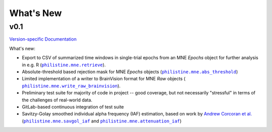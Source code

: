 What's New
============

v0.1
-----
`Version-specific Documentation <https://philistine.readthedocs.io/en/v0.1/>`_

What's new:

- Export to CSV of summarized time windows in single-trial epochs from an MNE `Epochs` object for further analysis in e.g. R  (|retrieve_v0.1|_).
- Absolute-threshold based rejection mask for MNE `Epochs` objects (|abs_threshold_v0.1|_)
- Limited implementation of a writer to BrainVision format for MNE `Raw` objects ( |write_raw_brainvision_v0.1|_).
- Preliminary test suite for majority of code in project -- good coverage, but not necessarily "stressful" in terms of the challenges of real-world data.
- GitLab-based continuous integration of test suite
- Savitzy-Golay smoothed individual alpha frequency (IAF) estimation, based on work by `Andrew Corcoran et al. <https://doi.org/10.1111/psyp.13064>`_ (|savgol_iaf_v0.1|_ and |attenuation_iaf_v0.1|_)


.. |retrieve_v0.1| replace:: ``philistine.mne.retrieve``
.. |abs_threshold_v0.1| replace:: ``philistine.mne.abs_threshold``
.. |write_raw_brainvision_v0.1| replace:: ``philistine.mne.write_raw_brainvision``
.. |savgol_iaf_v0.1| replace:: ``philistine.mne.savgol_iaf``
.. |attenuation_iaf_v0.1| replace:: ``philistine.mne.attenuation_iaf``

.. _retrieve_v0.1: https://philistine.readthedocs.io/en/v0.1/api/philistine.mne.retrieve.html
.. _abs_threshold_v0.1: https://philistine.readthedocs.io/en/v0.1/api/philistine.mne.abs_threshold.html
.. _write_raw_brainvision_v0.1: https://philistine.readthedocs.io/en/v0.1/api/philistine.mne.write_raw_brainvision.html
.. _savgol_iaf_v0.1: https://philistine.readthedocs.io/en/v0.1/api/philistine.mne.savgol_iaf.html
.. _attenuation_iaf_v0.1: https://philistine.readthedocs.io/en/v0.1/api/philistine.mne.attenuation_iaf.html
